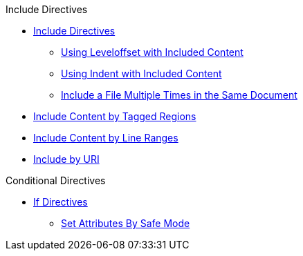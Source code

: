 .Include Directives
* xref:include-directive.adoc[Include Directives]
** xref:include-with-leveloffset.adoc[Using Leveloffset with Included Content]
** xref:include-with-indent.adoc[Using Indent with Included Content]
** xref:include-multiple-times-in-same-document.adoc[Include a File Multiple Times in the Same Document]
* xref:include-tagged-regions.adoc[Include Content by Tagged Regions]
* xref:include-lines.adoc[Include Content by Line Ranges]
* xref:include-uri.adoc[Include by URI]

.Conditional Directives
* xref:if-directive.adoc[If Directives]
** xref:safe-modes.adoc[Set Attributes By Safe Mode]
